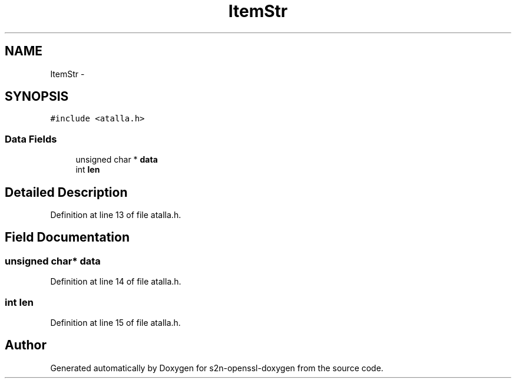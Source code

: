 .TH "ItemStr" 3 "Thu Jun 30 2016" "s2n-openssl-doxygen" \" -*- nroff -*-
.ad l
.nh
.SH NAME
ItemStr \- 
.SH SYNOPSIS
.br
.PP
.PP
\fC#include <atalla\&.h>\fP
.SS "Data Fields"

.in +1c
.ti -1c
.RI "unsigned char * \fBdata\fP"
.br
.ti -1c
.RI "int \fBlen\fP"
.br
.in -1c
.SH "Detailed Description"
.PP 
Definition at line 13 of file atalla\&.h\&.
.SH "Field Documentation"
.PP 
.SS "unsigned char* data"

.PP
Definition at line 14 of file atalla\&.h\&.
.SS "int len"

.PP
Definition at line 15 of file atalla\&.h\&.

.SH "Author"
.PP 
Generated automatically by Doxygen for s2n-openssl-doxygen from the source code\&.

